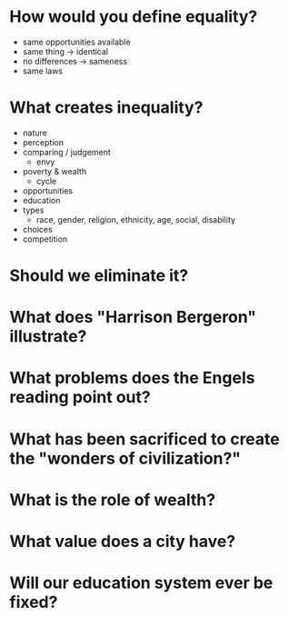 * How would you define equality?
  
  - same opportunities available
  - same thing -> identical
  - no differences -> sameness
  - same laws

* What creates inequality?
  
  - nature
  - perception
  - comparing / judgement
    - envy
  - poverty & wealth
    - cycle
  - opportunities
  - education
  - types
    - race, gender, religion, ethnicity, age, social, disability
  - choices
  - competition

* Should we eliminate it?
* What does "Harrison Bergeron" illustrate?
* What problems does the Engels reading point out?
* What has been sacrificed to create the "wonders of civilization?"
* What is the role of wealth?
* What value does a city have?
* Will our education system ever be fixed?
